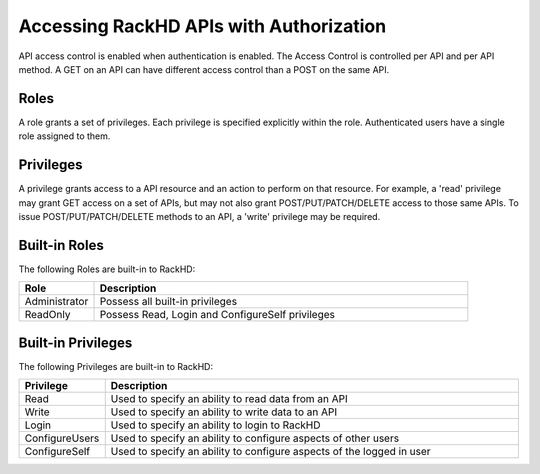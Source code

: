 Accessing RackHD APIs with Authorization
----------------------------------------

API access control is enabled when authentication is enabled.  The Access Control is controlled per
API and per API method.  A GET on an API can have different access control than a POST on the same API.

Roles
~~~~~

A role grants a set of privileges.  Each privilege is specified explicitly within the role.
Authenticated users have a single role assigned to them.

Privileges
~~~~~~~~~~

A privilege grants access to a API resource and an action to perform on that resource.  For example,
a 'read' privilege may grant GET access on a set of APIs, but may not also grant POST/PUT/PATCH/DELETE
access to those same APIs.  To issue POST/PUT/PATCH/DELETE methods to an API, a 'write' privilege 
may be required.

Built-in Roles
~~~~~~~~~~~~~~

The following Roles are built-in to RackHD:

.. list-table::
    :widths: 20 100
    :header-rows: 1

    * - Role
      - Description
    * - Administrator
      - Possess all built-in privileges
    * - ReadOnly
      - Possess Read, Login and ConfigureSelf privileges

Built-in Privileges
~~~~~~~~~~~~~~~~~~~

The following Privileges are built-in to RackHD:

.. list-table::
    :widths: 20 100
    :header-rows: 1

    * - Privilege
      - Description
    * - Read
      - Used to specify an ability to read data from an API
    * - Write
      - Used to specify an ability to write data to an API
    * - Login
      - Used to specify an ability to login to RackHD
    * - ConfigureUsers
      - Used to specify an ability to configure aspects of other users
    * - ConfigureSelf
      - Used to specify an ability to configure aspects of the logged in user


